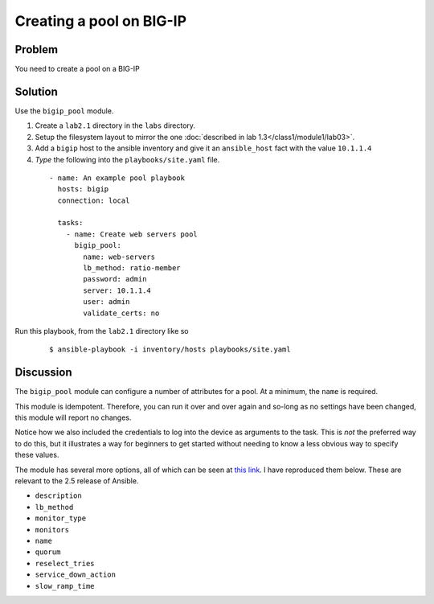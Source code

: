 Creating a pool on BIG-IP
=========================

Problem
-------

You need to create a pool on a BIG-IP

Solution
--------

Use the ``bigip_pool`` module.

#. Create a ``lab2.1`` directory in the ``labs`` directory.
#. Setup the filesystem layout to mirror the one :doc:`described in lab 1.3</class1/module1/lab03>`.
#. Add a ``bigip`` host to the ansible inventory and give it an ``ansible_host``
   fact with the value ``10.1.1.4``
#. *Type* the following into the ``playbooks/site.yaml`` file.

 ::

   - name: An example pool playbook
     hosts: bigip
     connection: local

     tasks:
       - name: Create web servers pool
         bigip_pool:
           name: web-servers
           lb_method: ratio-member
           password: admin
           server: 10.1.1.4
           user: admin
           validate_certs: no

Run this playbook, from the ``lab2.1`` directory like so

  ::

   $ ansible-playbook -i inventory/hosts playbooks/site.yaml

Discussion
----------

The ``bigip_pool`` module can configure a number of attributes for a pool.
At a minimum, the ``name`` is required.

This module is idempotent. Therefore, you can run it over and over again and
so-long as no settings have been changed, this module will report no changes.

Notice how we also included the credentials to log into the device as arguments
to the task. This is *not* the preferred way to do this, but it illustrates a
way for beginners to get started without needing to know a less obvious way to
specify these values.

The module has several more options, all of which can be seen at `this link`_.
I have reproduced them below. These are relevant to the 2.5 release of Ansible.

* ``description``
* ``lb_method``
* ``monitor_type``
* ``monitors``
* ``name``
* ``quorum``
* ``reselect_tries``
* ``service_down_action``
* ``slow_ramp_time``

.. _this link: http://docs.ansible.com/ansible/latest/bigip_pool_module.html